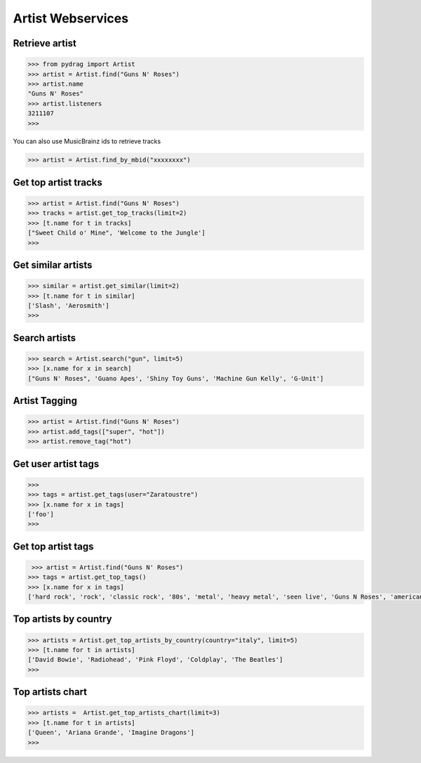Artist Webservices
==================


Retrieve artist
---------------

.. code-block :: python

    >>> from pydrag import Artist
    >>> artist = Artist.find("Guns N' Roses")
    >>> artist.name
    "Guns N' Roses"
    >>> artist.listeners
    3211107
    >>>


You can also use MusicBrainz ids to retrieve tracks

.. code-block :: python

    >>> artist = Artist.find_by_mbid("xxxxxxxx")


Get top artist tracks
---------------------

.. code-block :: python

    >>> artist = Artist.find("Guns N' Roses")
    >>> tracks = artist.get_top_tracks(limit=2)
    >>> [t.name for t in tracks]
    ["Sweet Child o' Mine", 'Welcome to the Jungle']
    >>>


Get similar artists
-------------------


.. code-block :: python

    >>> similar = artist.get_similar(limit=2)
    >>> [t.name for t in similar]
    ['Slash', 'Aerosmith']
    >>>



Search artists
--------------

.. code-block :: python

    >>> search = Artist.search("gun", limit=5)
    >>> [x.name for x in search]
    ["Guns N' Roses", 'Guano Apes', 'Shiny Toy Guns', 'Machine Gun Kelly', 'G-Unit']


Artist Tagging
--------------

.. code-block :: python

    >>> artist = Artist.find("Guns N' Roses")
    >>> artist.add_tags(["super", "hot"])
    >>> artist.remove_tag("hot")


Get user artist tags
--------------------

.. code-block :: python

    >>>
    >>> tags = artist.get_tags(user="Zaratoustre")
    >>> [x.name for x in tags]
    ['foo']
    >>>



Get top artist tags
-------------------


.. code-block :: python

     >>> artist = Artist.find("Guns N' Roses")
    >>> tags = artist.get_top_tags()
    >>> [x.name for x in tags]
    ['hard rock', 'rock', 'classic rock', '80s', 'metal', 'heavy metal', 'seen live', 'Guns N Roses', 'american', 'hair metal', '90s', 'glam rock', 'alternative', 'Glam Metal', "Guns N' Roses", 'Slash', 'rock n roll', 'USA', 'sleaze rock', 'alternative rock', 'guitar', 'Axl Rose', 'male vocalists', 'punk', 'blues rock']


Top artists by country
----------------------

.. code-block :: python

    >>> artists = Artist.get_top_artists_by_country(country="italy", limit=5)
    >>> [t.name for t in artists]
    ['David Bowie', 'Radiohead', 'Pink Floyd', 'Coldplay', 'The Beatles']
    >>>


Top artists chart
-----------------

.. code-block :: python

    >>> artists =  Artist.get_top_artists_chart(limit=3)
    >>> [t.name for t in artists]
    ['Queen', 'Ariana Grande', 'Imagine Dragons']
    >>>
